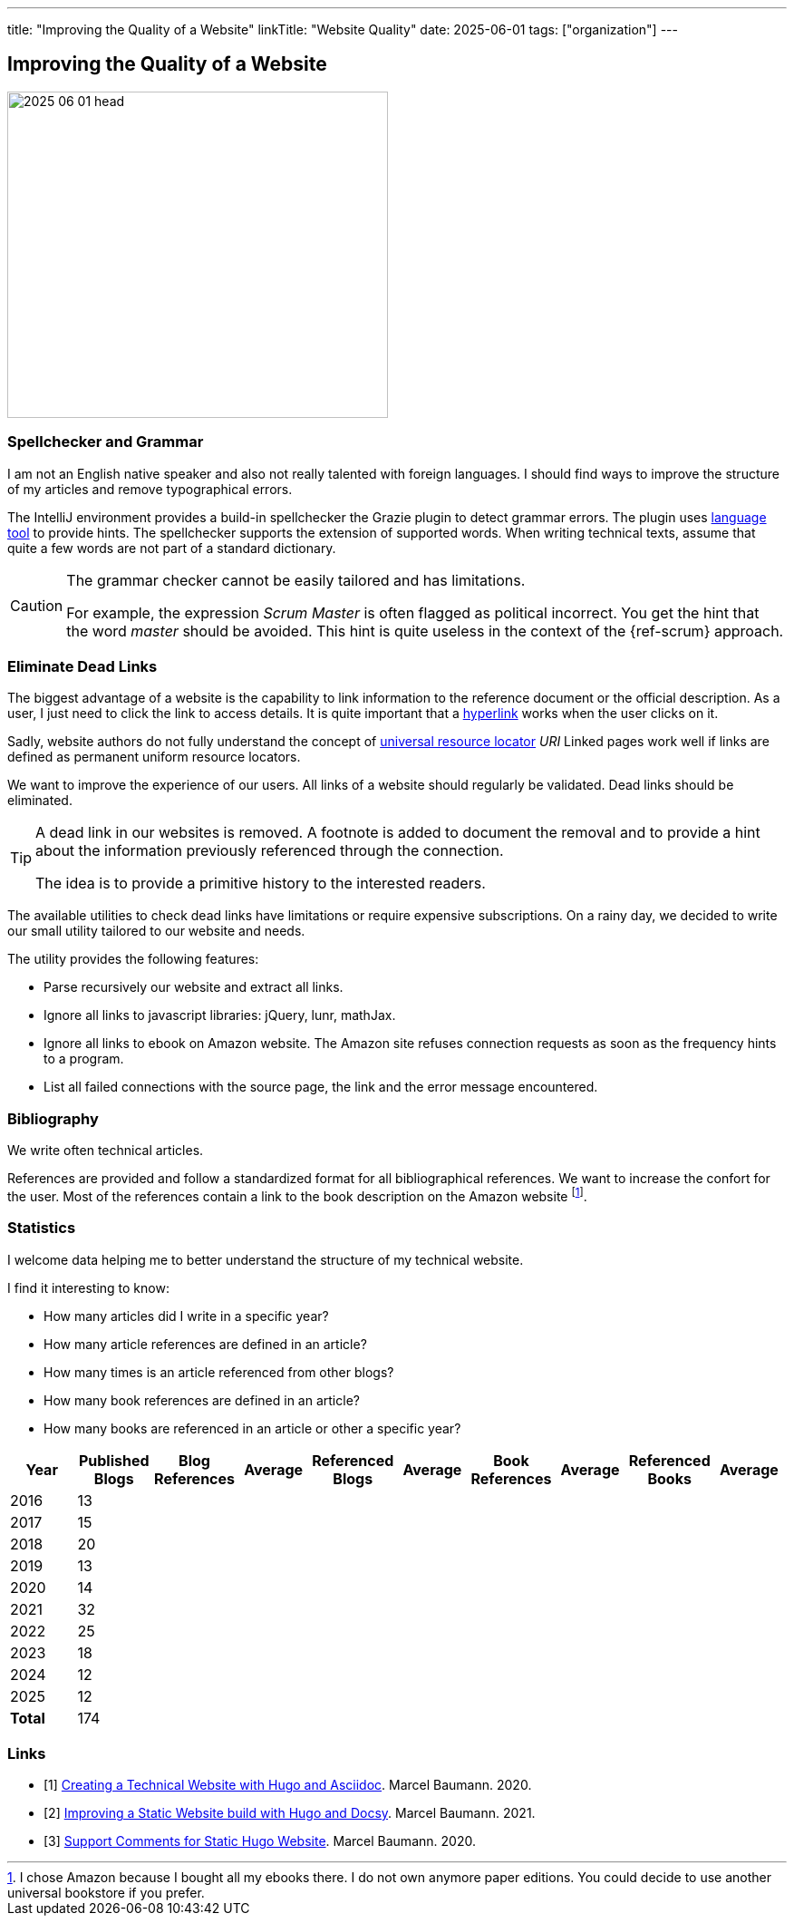 ---
title: "Improving the Quality of a Website"
linkTitle: "Website Quality"
date: 2025-06-01
tags: ["organization"]
---

== Improving the Quality of a Website
:author: Marcel Baumann
:email: <marcel.baumann@tangly.net>
:homepage: https://www.tangly.net/
:company: https://www.tangly.net/[tangly llc]

image::2025-06-01-head.jpg[width=420,height=360,role=left]

=== Spellchecker and Grammar

I am not an English native speaker and also not really talented with foreign languages.
I should find ways to improve the structure of my articles and remove typographical errors.

The IntelliJ environment provides a build-in spellchecker the Grazie plugin to detect grammar errors.
The plugin uses https://languagetool.org/[language tool] to provide hints.
The spellchecker supports the extension of supported words.
When writing technical texts, assume that quite a few words are not part of a standard dictionary.

[CAUTION]
=====
The grammar checker cannot be easily tailored and has limitations.

For example, the expression _Scrum Master_ is often flagged as political incorrect.
You get the hint that the word _master_ should be avoided.
This hint is quite useless in the context of the {ref-scrum} approach.
=====

=== Eliminate Dead Links

The biggest advantage of a website is the capability to link information to the reference document or the official description.
As a user, I just need to click the link to access details.
It is quite important that a https://en.wikipedia.org/wiki/Hyperlink[hyperlink] works when the user clicks on it.

Sadly, website authors do not fully understand the concept of https://en.wikipedia.org/wiki/Uniform_Resource_Identifier[universal resource locator] _URI_
Linked pages work well if links are defined as permanent uniform resource locators.

We want to improve the experience of our users.
All links of a website should regularly be validated.
Dead links should be eliminated.

[TIP]
====
A dead link in our websites is removed.
A footnote is added to document the removal and to provide a hint about the information previously referenced through the connection.

The idea is to provide a primitive history to the interested readers.
====

The available utilities to check dead links have limitations or require expensive subscriptions.
On a rainy day, we decided to write our small utility tailored to our website and needs.

The utility provides the following features:

- Parse recursively our website and extract all links.
- Ignore all links to javascript libraries: jQuery, lunr, mathJax.
- Ignore all links to ebook on Amazon website.
The Amazon site refuses connection requests as soon as the frequency hints to a program.
- List all failed connections with the source page, the link and the error message encountered.

===  Bibliography

We write often technical articles.

References are provided and follow a standardized format for all bibliographical references.
We want to increase the confort for the user.
Most of the references contain a link to the book description on the Amazon website
footnote:[I chose Amazon because I bought all my ebooks there.
I do not own anymore paper editions.
You could decide to use another universal bookstore if you prefer.].

=== Statistics

I welcome data helping me to better understand the structure of my technical website.

I find it interesting to know:

- How many articles did I write in a specific year?
- How many article references are defined in an article?
- How many times is an article referenced from other blogs?
- How many book references are defined in an article?
- How many books are referenced in an article or other a specific year?

[cols="1,1,1,1,1,1,1,1,1,1",options="header"]
|===
^|Year ^|Published Blogs ^|Blog References ^|Average ^|Referenced Blogs ^|Average ^|Book References ^|Average ^|Referenced Books ^| Average

| 2016   >|  13 | | | | | | | |
| 2017   >|  15 | | | | | | | |
| 2018   >|  20 | | | | | | | |
| 2019   >|  13 | | | | | | | |
| 2020   >|  14 | | | | | | | |
| 2021   >|  32 | | | | | | | |
| 2022   >|  25 | | | | | | | |
| 2023   >|  18 | | | | | | | |
| 2024   >|  12 | | | | | | | |
| 2025   >|  12 | | | | | | | |
|*Total* >| 174 | | | | | | | |
|===

[bibliography]
=== Links

- [[[creating-website, 1]]] link:../../2020/creating-a-technical-website-with-hugo-and-asciidoc/[Creating a Technical Website with Hugo and Asciidoc].
Marcel Baumann. 2020.
- [[[improving-website, 2]]] link:../../2021/improving-a-static-web-site-build-with-hugo-and-docsy/[Improving a Static Website build with Hugo and Docsy].
Marcel Baumann. 2021.
- [[[support-comments, 3]]] link:../../2020/support-comments-for-static-hugo-website/[Support Comments for Static Hugo Website].
Marcel Baumann. 2020.
